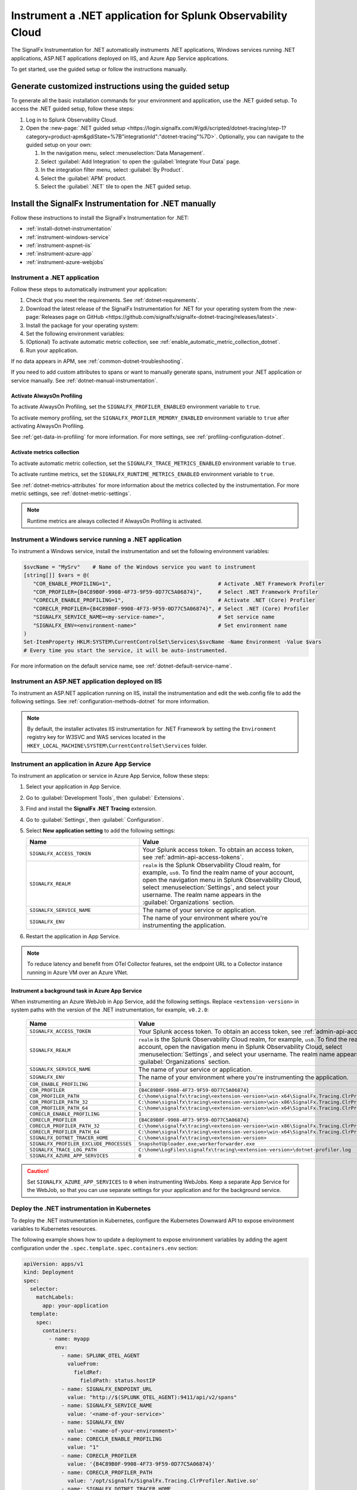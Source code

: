 .. _instrument-dotnet-applications:

***************************************************************************
Instrument a .NET application for Splunk Observability Cloud
***************************************************************************

.. meta::
   :description: The SignalFx Instrumentation for .NET automatically instruments .NET applications, Windows services running .NET applications, ASP.NET applications deployed on IIS, and Azure App Service apps. Follow these steps to get started.

The SignalFx Instrumentation for .NET automatically instruments .NET applications, Windows services running .NET applications, ASP.NET applications deployed on IIS, and Azure App Service applications.

To get started, use the guided setup or follow the instructions manually.

Generate customized instructions using the guided setup
====================================================================

To generate all the basic installation commands for your environment and application, use the .NET guided setup. To access the .NET guided setup, follow these steps:

#. Log in to Splunk Observability Cloud.
#. Open the :new-page:`.NET guided setup <https://login.signalfx.com/#/gdi/scripted/dotnet-tracing/step-1?category=product-apm&gdiState=%7B"integrationId":"dotnet-tracing"%7D>`. Optionally, you can navigate to the guided setup on your own:

   #. In the navigation menu, select :menuselection:`Data Management`. 

   #. Select :guilabel:`Add Integration` to open the :guilabel:`Integrate Your Data` page.

   #. In the integration filter menu, select :guilabel:`By Product`.

   #. Select the :guilabel:`APM` product.

   #. Select the :guilabel:`.NET` tile to open the .NET guided setup.

Install the SignalFx Instrumentation for .NET manually
==================================================================

Follow these instructions to install the SignalFx Instrumentation for .NET:

- :ref:`install-dotnet-instrumentation`
- :ref:`instrument-windows-service`
- :ref:`instrument-aspnet-iis`
- :ref:`instrument-azure-app`
- :ref:`instrument-azure-webjobs`

.. _install-dotnet-instrumentation:

Instrument a .NET application
--------------------------------------------------------------------

Follow these steps to automatically instrument your application:

#. Check that you meet the requirements. See :ref:`dotnet-requirements`.

#. Download the latest release of the SignalFx Instrumentation for .NET for your operating system from the :new-page:`Releases page on GitHub <https://github.com/signalfx/signalfx-dotnet-tracing/releases/latest>`.

#. Install the package for your operating system:

   .. tabs::

      .. group-tab:: Windows (PowerShell)

         .. tabs::

            .. code-tab:: shell Windows x64

               msiexec /i signalfx-dotnet-tracing-<version-here>-x64.msi /quiet

            .. code-tab:: shell Windows x86

               msiexec /i signalfx-dotnet-tracing-<version-here>-x86.msi /quiet

      .. group-tab:: Linux

         .. tabs::

            .. code-tab:: bash rpm

               rpm -ivh signalfx-dotnet-tracing-<version-here>.rpm
               ./opt/signalfx/createLogPath.sh # Optional

            .. code-tab:: bash deb

               dpkg -i signalfx-dotnet-tracing-<version-here>.deb
               ./opt/signalfx/createLogPath.sh # Optional

            .. code-tab:: bash tar (glibc)

               tar -xf signalfx-dotnet-tracing-<version-here>.tar.gz -C /opt/signalfx
               ./opt/signalfx/createLogPath.sh # Optional

#. Set the following environment variables:

   .. tabs::

      .. group-tab:: Windows (PowerShell)

         .. code-block:: shell

            # Set the following variables in the process scope
            $Env:COR_ENABLE_PROFILING = "1"
            $Env:COR_PROFILER = "{B4C89B0F-9908-4F73-9F59-0D77C5A06874}"
            $Env:CORECLR_ENABLE_PROFILING = "1"
            $Env:CORECLR_PROFILER = "{B4C89B0F-9908-4F73-9F59-0D77C5A06874}"
            $Env:SIGNALFX_SERVICE_NAME = "<my-service-name>"
            $Env:SIGNALFX_ENV = "<your-environment>"

         - Avoid setting the environment variables in the system or user scopes in Windows unless you require permanent autoinstrumentation. See :ref:`advanced-dotnet-configuration` for more information on how to include or exclude processes for autoinstrumentation.

      .. code-tab:: shell Linux

         export CORECLR_ENABLE_PROFILING="1"
         export CORECLR_PROFILER="{B4C89B0F-9908-4F73-9F59-0D77C5A06874}"
         export CORECLR_PROFILER_PATH="/opt/signalfx/SignalFx.Tracing.ClrProfiler.Native.so"
         export SIGNALFX_DOTNET_TRACER_HOME="/opt/signalfx"
         export SIGNALFX_SERVICE_NAME="<my-service-name>"
         export SIGNALFX_ENV="<your-environment>"

#. (Optional) To activate automatic metric collection, see :ref:`enable_automatic_metric_collection_dotnet`.

#. Run your application.

If no data appears in APM, see :ref:`common-dotnet-troubleshooting`.  

If you need to add custom attributes to spans or want to manually generate spans, instrument your .NET application or service manually. See :ref:`dotnet-manual-instrumentation`.

.. _enable_profiling_dotnet:

Activate AlwaysOn Profiling
^^^^^^^^^^^^^^^^^^^^^^^^^^^^^^^^^^^^^^

To activate AlwaysOn Profiling, set the ``SIGNALFX_PROFILER_ENABLED`` environment variable to ``true``.

To activate memory profiling, set the ``SIGNALFX_PROFILER_MEMORY_ENABLED`` environment variable to ``true`` after activating AlwaysOn Profiling.

See :ref:`get-data-in-profiling` for more information. For more settings, see :ref:`profiling-configuration-dotnet`.

.. _enable_automatic_metric_collection_dotnet:

Activate metrics collection
^^^^^^^^^^^^^^^^^^^^^^^^^^^^^^^^^^^^^^^^^

To activate automatic metric collection, set the ``SIGNALFX_TRACE_METRICS_ENABLED`` environment variable to ``true``.

To activate runtime metrics, set the ``SIGNALFX_RUNTIME_METRICS_ENABLED`` environment variable to ``true``.

See :ref:`dotnet-metrics-attributes` for more information about the metrics collected by the instrumentation. For more metric settings, see :ref:`dotnet-metric-settings`. 

.. note:: Runtime metrics are always collected if AlwaysOn Profiling is activated.

.. _instrument-windows-service:

Instrument a Windows service running a .NET application
--------------------------------------------------------------------

To instrument a Windows service, install the instrumentation and set the following environment variables:

.. code-block:: shell

   $svcName = "MySrv"    # Name of the Windows service you want to instrument
   [string[]] $vars = @(
      "COR_ENABLE_PROFILING=1",                                  # Activate .NET Framework Profiler
      "COR_PROFILER={B4C89B0F-9908-4F73-9F59-0D77C5A06874}",     # Select .NET Framework Profiler
      "CORECLR_ENABLE_PROFILING=1",                              # Activate .NET (Core) Profiler
      "CORECLR_PROFILER={B4C89B0F-9908-4F73-9F59-0D77C5A06874}", # Select .NET (Core) Profiler
      "SIGNALFX_SERVICE_NAME=<my-service-name>",                 # Set service name
      "SIGNALFX_ENV=<environment-name>"                          # Set environment name
   )
   Set-ItemProperty HKLM:SYSTEM\CurrentControlSet\Services\$svcName -Name Environment -Value $vars
   # Every time you start the service, it will be auto-instrumented.

For more information on the default service name, see :ref:`dotnet-default-service-name`.

.. _instrument-aspnet-iis:

Instrument an ASP.NET application deployed on IIS
--------------------------------------------------------------------

To instrument an ASP.NET application running on IIS, install the instrumentation and edit the web.config file to add the following settings. See :ref:`configuration-methods-dotnet` for more information.

.. tabs::

   .. tab:: ASP.NET 4.x and higher

      Add the following settings inside the ``<appSettings>`` block of your web.config file:

      .. code-block:: xml

         <add key="SIGNALFX_SERVICE_NAME" value="service-name" />
         <add key="SIGNALFX_ENV" value="environment-name" />

      After applying the changes to the web.config file, restart IIS by running the following command:

      .. code-block:: powershell

         Start-Process "iisreset.exe" -NoNewWindow -Wait

      In some cases, you might have to restart the machine.

   .. tab:: ASP.NET Core

      Add the following settings inside the ``<aspNetCore>`` block of your web.config file:

      .. code-block:: xml

         <environmentVariables>
            <environmentVariable name="CORECLR_ENABLE_PROFILING" value="1" />
            <environmentVariable name="CORECLR_PROFILER" value="{B4C89B0F-9908-4F73-9F59-0D77C5A06874}" />
            <environmentVariable name="SIGNALFX_SERVICE_NAME" value="service-name" />
            <environmentVariable name="SIGNALFX_ENV" value="environment-name" />
         </environmentVariables>

      After applying the changes to the web.config file, restart IIS by running the following command:

      .. code-block:: powershell

         Start-Process "iisreset.exe" -NoNewWindow -Wait

      In some cases, you might have to restart the machine.

      .. note:: The ASP.NET Core instrumentation collects and obfuscates query strings by default. See :ref:`dotnet-instrumentation-query-strings` for more information.

.. note:: By default, the installer activates IIS instrumentation for .NET Framework by setting the ``Environment`` registry key for W3SVC and WAS services located in the ``HKEY_LOCAL_MACHINE\SYSTEM\CurrentControlSet\Services`` folder.

.. _instrument-azure-app:

Instrument an application in Azure App Service
--------------------------------------------------------------------

To instrument an application or service in Azure App Service, follow these steps:

#. Select your application in App Service.

#. Go to :guilabel:`Development Tools`, then :guilabel:` Extensions`.

#. Find and install the :strong:`SignalFx .NET Tracing` extension.

#. Go to :guilabel:`Settings`, then :guilabel:` Configuration`.

#. Select :strong:`New application setting` to add the following settings:

   .. list-table::
      :header-rows: 1
      :width: 100%
      :widths: 40 60

      * - Name
        - Value
      * - ``SIGNALFX_ACCESS_TOKEN``
        - Your Splunk access token. To obtain an access token, see :ref:`admin-api-access-tokens`.
      * - ``SIGNALFX_REALM``
        - ``realm`` is the Splunk Observability Cloud realm, for example, ``us0``. To find the realm name of your account, open the navigation menu in Splunk Observability Cloud, select :menuselection:`Settings`, and select your username. The realm name appears in the :guilabel:`Organizations` section.
      * - ``SIGNALFX_SERVICE_NAME``
        - The name of your service or application.
      * - ``SIGNALFX_ENV``
        - The name of your environment where you're instrumenting the application.

#. Restart the application in App Service.

.. note:: To reduce latency and benefit from OTel Collector features, set the endpoint URL to a Collector instance running in Azure VM over an Azure VNet.

.. _instrument-azure-webjobs:

Instrument a background task in Azure App Service
^^^^^^^^^^^^^^^^^^^^^^^^^^^^^^^^^^^^^^^^^^^^^^^^^^^^^^

When instrumenting an Azure WebJob in App Service, add the following settings. Replace ``<extension-version>`` in system paths with the version of the .NET instrumentation, for example, ``v0.2.0``:

   .. list-table::
      :header-rows: 1
      :width: 100%
      :widths: 40 60

      * - Name
        - Value
      * - ``SIGNALFX_ACCESS_TOKEN``
        - Your Splunk access token. To obtain an access token, see :ref:`admin-api-access-tokens`.
      * - ``SIGNALFX_REALM``
        - ``realm`` is the Splunk Observability Cloud realm, for example, ``us0``. To find the realm name of your account, open the navigation menu in Splunk Observability Cloud, select :menuselection:`Settings`, and select your username. The realm name appears in the :guilabel:`Organizations` section.
      * - ``SIGNALFX_SERVICE_NAME``
        - The name of your service or application.
      * - ``SIGNALFX_ENV``
        - The name of your environment where you're instrumenting the application.
      * - ``COR_ENABLE_PROFILING``
        - ``1``
      * - ``COR_PROFILER``
        - ``{B4C89B0F-9908-4F73-9F59-0D77C5A06874}``
      * - ``COR_PROFILER_PATH``
        - ``C:\home\signalfx\tracing\<extension-version>\win-x64\SignalFx.Tracing.ClrProfiler.Native.dll``
      * - ``COR_PROFILER_PATH_32``
        - ``C:\home\signalfx\tracing\<extension-version>\win-x86\SignalFx.Tracing.ClrProfiler.Native.dll``
      * - ``COR_PROFILER_PATH_64``
        - ``C:\home\signalfx\tracing\<extension-version>\win-x64\SignalFx.Tracing.ClrProfiler.Native.dll``
      * - ``CORECLR_ENABLE_PROFILING``
        - ``1``
      * - ``CORECLR_PROFILER``
        - ``{B4C89B0F-9908-4F73-9F59-0D77C5A06874}``
      * - ``CORECLR_PROFILER_PATH_32``
        - ``C:\home\signalfx\tracing\<extension-version>\win-x86\SignalFx.Tracing.ClrProfiler.Native.dll``
      * - ``CORECLR_PROFILER_PATH_64``
        - ``C:\home\signalfx\tracing\<extension-version>\win-x64\SignalFx.Tracing.ClrProfiler.Native.dll``
      * - ``SIGNALFX_DOTNET_TRACER_HOME``
        - ``C:\home\signalfx\tracing\<extension-version>``
      * - ``SIGNALFX_PROFILER_EXCLUDE_PROCESSES``
        - ``SnapshotUploader.exe;workerforwarder.exe``
      * - ``SIGNALFX_TRACE_LOG_PATH``
        - ``C:\home\LogFiles\signalfx\tracing\<extension-version>\dotnet-profiler.log``
      * - ``SIGNALFX_AZURE_APP_SERVICES``
        - ``0``

.. caution:: Set ``SIGNALFX_AZURE_APP_SERVICES`` to ``0`` when instrumenting WebJobs. Keep a separate App Service for the WebJob, so that you can use separate settings for your application and for the background service.

.. _kubernetes_dotnet:

Deploy the .NET instrumentation in Kubernetes
--------------------------------------------------------------------

To deploy the .NET instrumentation in Kubernetes, configure the Kubernetes Downward API to expose environment variables to Kubernetes resources.

The following example shows how to update a deployment to expose environment variables by adding the agent configuration under the ``.spec.template.spec.containers.env`` section:

.. code-block:: yaml

   apiVersion: apps/v1
   kind: Deployment
   spec:
     selector:
       matchLabels:
         app: your-application
     template:
       spec:
         containers:
           - name: myapp
             env:
               - name: SPLUNK_OTEL_AGENT
                 valueFrom:
                   fieldRef:
                     fieldPath: status.hostIP
               - name: SIGNALFX_ENDPOINT_URL 
                 value: "http://$(SPLUNK_OTEL_AGENT):9411/api/v2/spans"
               - name: SIGNALFX_SERVICE_NAME
                 value: '<name-of-your-service>'
               - name: SIGNALFX_ENV
                 value: '<name-of-your-environment>'
               - name: CORECLR_ENABLE_PROFILING
                 value: "1"
               - name: CORECLR_PROFILER
                 value: '{B4C89B0F-9908-4F73-9F59-0D77C5A06874}'
               - name: CORECLR_PROFILER_PATH
                 value: '/opt/signalfx/SignalFx.Tracing.ClrProfiler.Native.so'
               - name: SIGNALFX_DOTNET_TRACER_HOME
                 value: '/opt/signalfx'

.. _export-directly-to-olly-cloud-dotnet:

Send data directly to Splunk Observability Cloud
--------------------------------------------------------------------

By default, the instrumentation sends all telemetry to the local instance of the Splunk Distribution of OpenTelemetry Collector.

To bypass the OTel Collector and send data directly to Splunk Observability Cloud, set the following environment variables:

.. tabs::

   .. code-tab:: shell Windows PowerShell

      $env:SIGNALFX_ACCESS_TOKEN=<access_token>
      $env:SIGNALFX_REALM=<realm>

   .. code-tab:: shell Linux

      export SIGNALFX_ACCESS_TOKEN=<access_token>
      export SIGNALFX_REALM=<realm>

To obtain an access token, see :ref:`admin-api-access-tokens`.

In the ingest endpoint URL, ``realm`` is the Splunk Observability Cloud realm, for example, ``us0``. To find the realm name of your account, follow these steps: 

#. Open the navigation menu in Splunk Observability Cloud.
#. Select :menuselection:`Settings`.
#. Select your username. 

The realm name appears in the :guilabel:`Organizations` section.

For more information on the ingest API endpoints, see :new-page:`Send APM traces <https://dev.splunk.com/observability/docs/apm/send_traces/>`.

.. caution:: This procedure applies to spans and traces. To send AlwaysOn Profiling data, you must use the OTel Collector.

